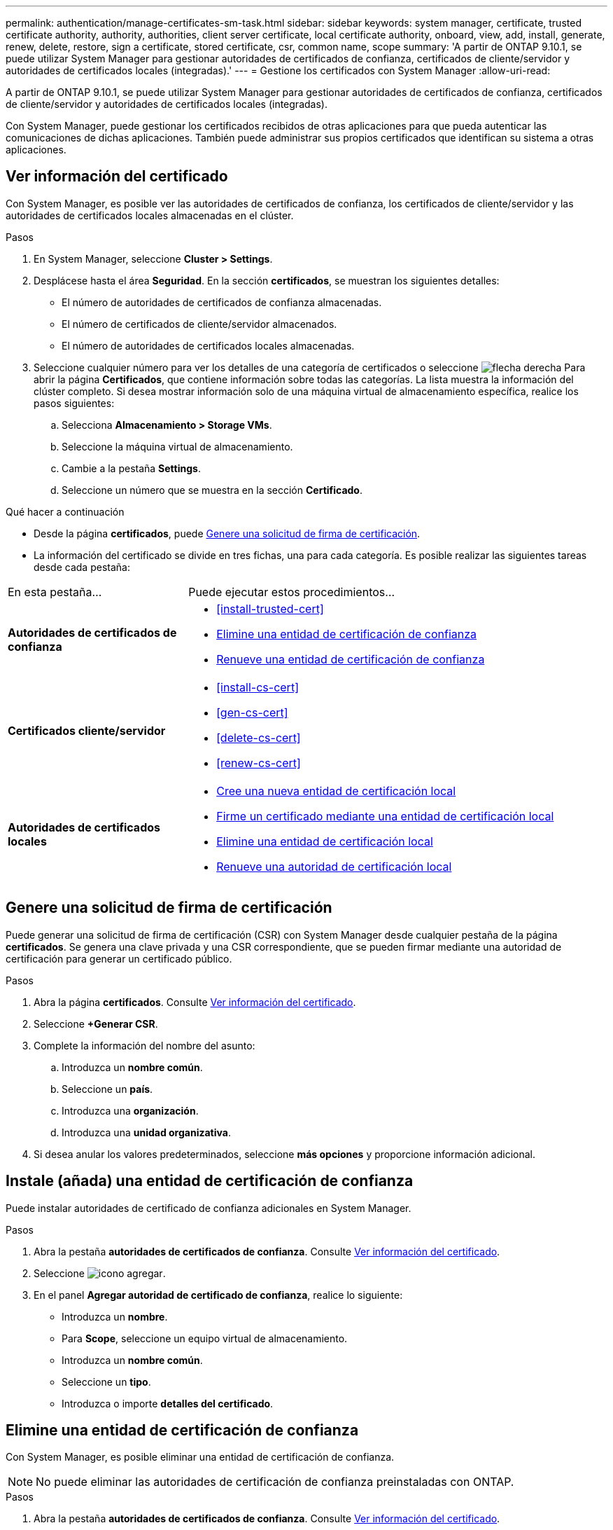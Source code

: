 ---
permalink: authentication/manage-certificates-sm-task.html 
sidebar: sidebar 
keywords: system manager, certificate, trusted certificate authority, authority, authorities, client server certificate, local certificate authority, onboard, view, add, install, generate, renew, delete, restore, sign a certificate, stored certificate, csr, common name, scope 
summary: 'A partir de ONTAP 9.10.1, se puede utilizar System Manager para gestionar autoridades de certificados de confianza, certificados de cliente/servidor y autoridades de certificados locales (integradas).' 
---
= Gestione los certificados con System Manager
:allow-uri-read: 


[role="lead"]
A partir de ONTAP 9.10.1, se puede utilizar System Manager para gestionar autoridades de certificados de confianza, certificados de cliente/servidor y autoridades de certificados locales (integradas).

Con System Manager, puede gestionar los certificados recibidos de otras aplicaciones para que pueda autenticar las comunicaciones de dichas aplicaciones.  También puede administrar sus propios certificados que identifican su sistema a otras aplicaciones.



== Ver información del certificado

Con System Manager, es posible ver las autoridades de certificados de confianza, los certificados de cliente/servidor y las autoridades de certificados locales almacenadas en el clúster.

.Pasos
. En System Manager, seleccione *Cluster > Settings*.
. Desplácese hasta el área *Seguridad*.
En la sección *certificados*, se muestran los siguientes detalles:
+
** El número de autoridades de certificados de confianza almacenadas.
** El número de certificados de cliente/servidor almacenados.
** El número de autoridades de certificados locales almacenadas.


. Seleccione cualquier número para ver los detalles de una categoría de certificados o seleccione image:icon_arrow.gif["flecha derecha"] Para abrir la página *Certificados*, que contiene información sobre todas las categorías.
La lista muestra la información del clúster completo.  Si desea mostrar información solo de una máquina virtual de almacenamiento específica, realice los pasos siguientes:
+
.. Selecciona *Almacenamiento > Storage VMs*.
.. Seleccione la máquina virtual de almacenamiento.
.. Cambie a la pestaña *Settings*.
.. Seleccione un número que se muestra en la sección *Certificado*.




.Qué hacer a continuación
* Desde la página *certificados*, puede <<Genere una solicitud de firma de certificación>>.
* La información del certificado se divide en tres fichas, una para cada categoría.  Es posible realizar las siguientes tareas desde cada pestaña:


[cols="30,70"]
|===


| En esta pestaña... | Puede ejecutar estos procedimientos... 


 a| 
*Autoridades de certificados de confianza*
 a| 
* <<install-trusted-cert>>
* <<Elimine una entidad de certificación de confianza>>
* <<Renueve una entidad de certificación de confianza>>




 a| 
*Certificados cliente/servidor*
 a| 
* <<install-cs-cert>>
* <<gen-cs-cert>>
* <<delete-cs-cert>>
* <<renew-cs-cert>>




 a| 
*Autoridades de certificados locales*
 a| 
* <<Cree una nueva entidad de certificación local>>
* <<Firme un certificado mediante una entidad de certificación local>>
* <<Elimine una entidad de certificación local>>
* <<Renueve una autoridad de certificación local>>


|===


== Genere una solicitud de firma de certificación

Puede generar una solicitud de firma de certificación (CSR) con System Manager desde cualquier pestaña de la página *certificados*. Se genera una clave privada y una CSR correspondiente, que se pueden firmar mediante una autoridad de certificación para generar un certificado público.

.Pasos
. Abra la página *certificados*.  Consulte <<Ver información del certificado>>.
. Seleccione *+Generar CSR*.
. Complete la información del nombre del asunto:
+
.. Introduzca un *nombre común*.
.. Seleccione un *país*.
.. Introduzca una *organización*.
.. Introduzca una *unidad organizativa*.


. Si desea anular los valores predeterminados, seleccione *más opciones* y proporcione información adicional.




== Instale (añada) una entidad de certificación de confianza

Puede instalar autoridades de certificado de confianza adicionales en System Manager.

.Pasos
. Abra la pestaña *autoridades de certificados de confianza*.   Consulte <<Ver información del certificado>>.
. Seleccione image:icon_add_blue_bg.gif["icono agregar"].
. En el panel *Agregar autoridad de certificado de confianza*, realice lo siguiente:
+
** Introduzca un *nombre*.
** Para *Scope*, seleccione un equipo virtual de almacenamiento.
** Introduzca un *nombre común*.
** Seleccione un *tipo*.
** Introduzca o importe *detalles del certificado*.






== Elimine una entidad de certificación de confianza

Con System Manager, es posible eliminar una entidad de certificación de confianza.


NOTE: No puede eliminar las autoridades de certificación de confianza preinstaladas con ONTAP.

.Pasos
. Abra la pestaña *autoridades de certificados de confianza*. Consulte <<Ver información del certificado>>.
. Seleccione el nombre de la entidad de certificación de confianza.
. Seleccione image:icon_kabob.gif["icono de kebab"] Junto al nombre, luego selecciona *Eliminar*.




== Renueve una entidad de certificación de confianza

Con System Manager, puede renovar una entidad de certificación de confianza que ha caducado o está a punto de expirar.

.Pasos
. Abra la pestaña *autoridades de certificados de confianza*. Consulte <<Ver información del certificado>>.
. Seleccione el nombre de la entidad de certificación de confianza.
. Seleccione image:icon_kabob.gif["icono de kebab"] Junto al nombre del certificado, luego *Renew*.




== Instale (agregue) un certificado de cliente/servidor

Con System Manager, puede instalar certificados de cliente/servidor adicionales.

.Pasos
. Abra la ficha *certificados cliente/servidor*.   Consulte <<Ver información del certificado>>.
. Seleccione image:icon_add_blue_bg.gif["icono agregar"].
. En el panel *Agregar certificado de cliente/servidor*, realice lo siguiente:
+
** Introduzca un *nombre de certificado*.
** Para *Scope*, seleccione un equipo virtual de almacenamiento.
** Introduzca un *nombre común*.
** Seleccione un *tipo*.
** Introduzca o importe *detalles del certificado*.
Puede escribir o copiar y pegar los detalles del certificado desde un archivo de texto o puede importar el texto desde un archivo de certificado haciendo clic en *Importar*.
** Introduzca la *clave privada*.
Puede escribir o copiar y pegar en la clave privada desde un archivo de texto o puede importar el texto desde un archivo de claves privadas haciendo clic en *Importar*.






== Genere (agregue) un certificado de cliente/servidor autofirmado

Con System Manager, puede generar otros certificados de cliente/servidor autofirmados.

.Pasos
. Abra la ficha *certificados cliente/servidor*.   Consulte <<Ver información del certificado>>.
. Seleccione *+Generar certificado autofirmado*.
. En el panel *generar certificado autofirmado*, realice lo siguiente:
+
** Introduzca un *nombre de certificado*.
** Para *Scope*, seleccione un equipo virtual de almacenamiento.
** Introduzca un *nombre común*.
** Seleccione un *tipo*.
** Seleccione una función *hash*.
** Seleccione un *tamaño de clave*.
** Seleccione una *VM de almacenamiento*.






== Eliminar un certificado de cliente/servidor

Con System Manager, puede eliminar certificados de cliente/servidor.

.Pasos
. Abra la ficha *certificados cliente/servidor*. Consulte <<Ver información del certificado>>.
. Seleccione el nombre del certificado de cliente/servidor.
. Seleccione image:icon_kabob.gif["icono de kebab"] Junto al nombre, haga clic en *Eliminar*.




== Renueve un certificado de cliente/servidor

Con System Manager, puede renovar un certificado de cliente/servidor que ha caducado o está a punto de expirar.

.Pasos
. Abra la ficha *certificados cliente/servidor*.   Consulte <<Ver información del certificado>>.
. Seleccione el nombre del certificado de cliente/servidor.
. Seleccione image:icon_kabob.gif["icono de kebab"]  Junto al nombre, haga clic en *renovar*.




== Cree una nueva entidad de certificación local

Con System Manager, es posible crear una nueva entidad de certificación local.

.Pasos
. Abra la ficha *autoridades de certificado local*.   Consulte <<Ver información del certificado>>.
. Seleccione image:icon_add_blue_bg.gif["icono agregar"].
. En el panel *Agregar autoridad de certificación local*, realice lo siguiente:
+
** Introduzca un *nombre*.
** Para *Scope*, seleccione un equipo virtual de almacenamiento.
** Introduzca un *nombre común*.


. Si desea anular los valores predeterminados, seleccione *más opciones* y proporcione información adicional.




== Firme un certificado mediante una entidad de certificación local

En System Manager, es posible usar una entidad de certificación local para firmar un certificado.

.Pasos
. Abra la ficha *autoridades de certificado local*.   Consulte <<Ver información del certificado>>.
. Seleccione el nombre de la autoridad de certificación local.
. Seleccione image:icon_kabob.gif["icono de kebab"] Junto al nombre luego *Firma un certificado*.
. Complete el formulario *firmar una solicitud de firma de certificado*.
+
** Puede pegar el contenido de firma de certificados o importar un archivo de solicitud de firma de certificados haciendo clic en *Importar*.
** Especifique el número de días para los que será válido el certificado.






== Elimine una entidad de certificación local

Con System Manager, es posible eliminar una entidad de certificación local.

.Pasos
. Abra la ficha *Autoridad de certificado local*.   Consulte <<Ver información del certificado>>.
. Seleccione el nombre de la autoridad de certificación local.
. Seleccione image:icon_kabob.gif["icono de kebab"] Junto al nombre luego *Eliminar*.




== Renueve una autoridad de certificación local

Con System Manager, puede renovar una autoridad de certificado local que ha caducado o está a punto de expirar.

.Pasos
. Abra la ficha *Autoridad de certificado local*. Consulte <<Ver información del certificado>>.
. Seleccione el nombre de la autoridad de certificación local.
. Seleccione image:icon_kabob.gif["icono de kebab"]  Junto al nombre, haga clic en *renovar*.

